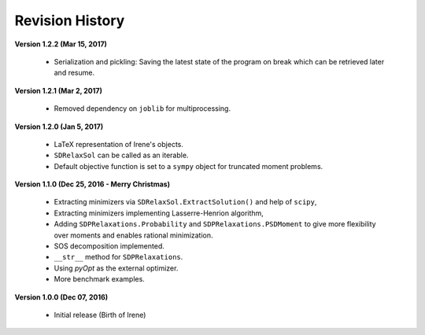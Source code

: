 =============================
Revision History
=============================

**Version 1.2.2 (Mar 15, 2017)**

	- Serialization and pickling: Saving the latest state of the program on break which can be retrieved later and resume.

**Version 1.2.1 (Mar 2, 2017)**

	- Removed dependency on ``joblib`` for multiprocessing.

**Version 1.2.0 (Jan 5, 2017)**

	- LaTeX representation of Irene's objects.
	- ``SDRelaxSol`` can be called as an iterable.
	- Default objective function is set to a ``sympy`` object for truncated moment problems.

**Version 1.1.0 (Dec 25, 2016 - Merry Christmas)**

	- Extracting minimizers via ``SDRelaxSol.ExtractSolution()`` and help of ``scipy``,
	- Extracting minimizers implementing Lasserre-Henrion algorithm,
	- Adding ``SDPRelaxations.Probability`` and ``SDPRelaxations.PSDMoment`` to give more flexibility over moments and enables rational minimization.
	- SOS decomposition implemented.
	- ``__str__`` method for ``SDPRelaxations``.
	- Using `pyOpt` as the external optimizer.
	- More benchmark examples.

**Version 1.0.0 (Dec 07, 2016)**
	
	- Initial release (Birth of Irene)